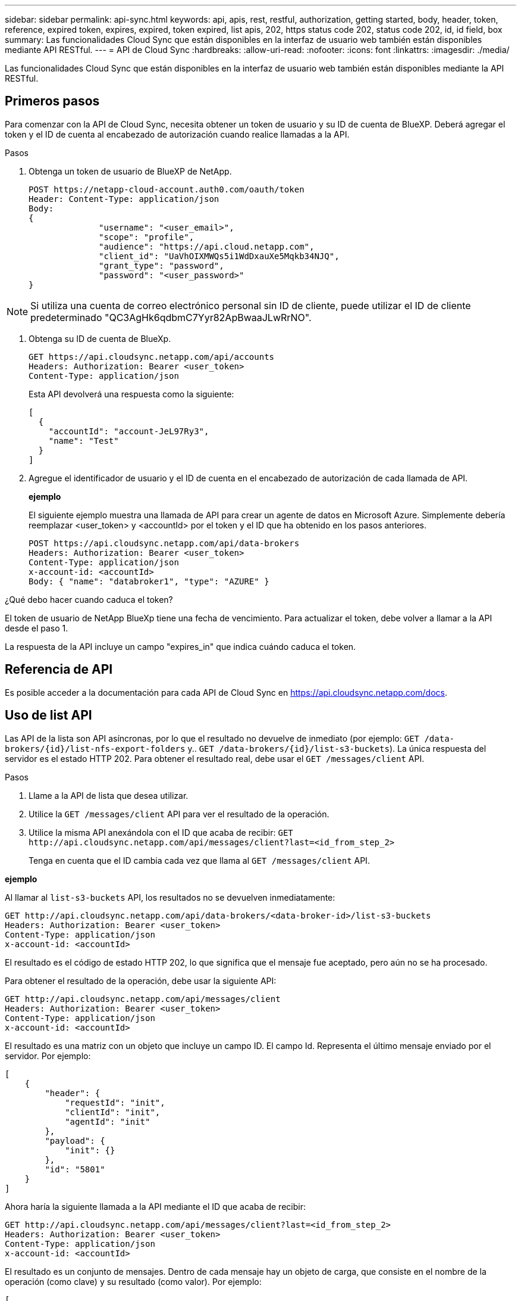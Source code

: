 ---
sidebar: sidebar 
permalink: api-sync.html 
keywords: api, apis, rest, restful, authorization, getting started, body, header, token, reference, expired token, expires, expired, token expired, list apis, 202, https status code 202, status code 202, id, id field, box 
summary: Las funcionalidades Cloud Sync que están disponibles en la interfaz de usuario web también están disponibles mediante API RESTful. 
---
= API de Cloud Sync
:hardbreaks:
:allow-uri-read: 
:nofooter: 
:icons: font
:linkattrs: 
:imagesdir: ./media/


[role="lead"]
Las funcionalidades Cloud Sync que están disponibles en la interfaz de usuario web también están disponibles mediante la API RESTful.



== Primeros pasos

Para comenzar con la API de Cloud Sync, necesita obtener un token de usuario y su ID de cuenta de BlueXP. Deberá agregar el token y el ID de cuenta al encabezado de autorización cuando realice llamadas a la API.

.Pasos
. Obtenga un token de usuario de BlueXP de NetApp.
+
[source, http]
----
POST https://netapp-cloud-account.auth0.com/oauth/token
Header: Content-Type: application/json
Body:
{
              "username": "<user_email>",
              "scope": "profile",
              "audience": "https://api.cloud.netapp.com",
              "client_id": "UaVhOIXMWQs5i1WdDxauXe5Mqkb34NJQ",
              "grant_type": "password",
              "password": "<user_password>"
}
----



NOTE: Si utiliza una cuenta de correo electrónico personal sin ID de cliente, puede utilizar el ID de cliente predeterminado "QC3AgHk6qdbmC7Yyr82ApBwaaJLwRrNO".

. Obtenga su ID de cuenta de BlueXp.
+
[source, http]
----
GET https://api.cloudsync.netapp.com/api/accounts
Headers: Authorization: Bearer <user_token>
Content-Type: application/json
----
+
Esta API devolverá una respuesta como la siguiente:

+
[source, json]
----
[
  {
    "accountId": "account-JeL97Ry3",
    "name": "Test"
  }
]
----
. Agregue el identificador de usuario y el ID de cuenta en el encabezado de autorización de cada llamada de API.
+
*ejemplo*

+
El siguiente ejemplo muestra una llamada de API para crear un agente de datos en Microsoft Azure. Simplemente debería reemplazar <user_token> y <accountId> por el token y el ID que ha obtenido en los pasos anteriores.

+
[source, http]
----
POST https://api.cloudsync.netapp.com/api/data-brokers
Headers: Authorization: Bearer <user_token>
Content-Type: application/json
x-account-id: <accountId>
Body: { "name": "databroker1", "type": "AZURE" }
----


.¿Qué debo hacer cuando caduca el token?
****
El token de usuario de NetApp BlueXp tiene una fecha de vencimiento. Para actualizar el token, debe volver a llamar a la API desde el paso 1.

La respuesta de la API incluye un campo "expires_in" que indica cuándo caduca el token.

****


== Referencia de API

Es posible acceder a la documentación para cada API de Cloud Sync en https://api.cloudsync.netapp.com/docs[].



== Uso de list API

Las API de la lista son API asíncronas, por lo que el resultado no devuelve de inmediato (por ejemplo: `GET /data-brokers/{id}/list-nfs-export-folders` y.. `GET /data-brokers/{id}/list-s3-buckets`). La única respuesta del servidor es el estado HTTP 202. Para obtener el resultado real, debe usar el `GET /messages/client` API.

.Pasos
. Llame a la API de lista que desea utilizar.
. Utilice la `GET /messages/client` API para ver el resultado de la operación.
. Utilice la misma API anexándola con el ID que acaba de recibir: `GET \http://api.cloudsync.netapp.com/api/messages/client?last=<id_from_step_2>`
+
Tenga en cuenta que el ID cambia cada vez que llama al `GET /messages/client` API.



*ejemplo*

Al llamar al `list-s3-buckets` API, los resultados no se devuelven inmediatamente:

[source, http]
----
GET http://api.cloudsync.netapp.com/api/data-brokers/<data-broker-id>/list-s3-buckets
Headers: Authorization: Bearer <user_token>
Content-Type: application/json
x-account-id: <accountId>
----
El resultado es el código de estado HTTP 202, lo que significa que el mensaje fue aceptado, pero aún no se ha procesado.

Para obtener el resultado de la operación, debe usar la siguiente API:

[source, http]
----
GET http://api.cloudsync.netapp.com/api/messages/client
Headers: Authorization: Bearer <user_token>
Content-Type: application/json
x-account-id: <accountId>
----
El resultado es una matriz con un objeto que incluye un campo ID. El campo Id. Representa el último mensaje enviado por el servidor. Por ejemplo:

[source, json]
----
[
    {
        "header": {
            "requestId": "init",
            "clientId": "init",
            "agentId": "init"
        },
        "payload": {
            "init": {}
        },
        "id": "5801"
    }
]
----
Ahora haría la siguiente llamada a la API mediante el ID que acaba de recibir:

[source, http]
----
GET http://api.cloudsync.netapp.com/api/messages/client?last=<id_from_step_2>
Headers: Authorization: Bearer <user_token>
Content-Type: application/json
x-account-id: <accountId>
----
El resultado es un conjunto de mensajes. Dentro de cada mensaje hay un objeto de carga, que consiste en el nombre de la operación (como clave) y su resultado (como valor). Por ejemplo:

[source, json]
----
[
    {
        "payload": {
            "list-s3-buckets": [
                {
                    "tags": [
                        {
                            "Value": "100$",
                            "Key": "price"
                        }
                    ],
                    "region": {
                        "displayName": "US West (Oregon)",
                        "name": "us-west-2"
                    },
                    "name": "small"
                }
            ]
        },
        "header": {
            "requestId": "f687ac55-2f0c-40e3-9fa6-57fb8c4094a3",
            "clientId": "5beb032f548e6e35f4ed1ba9",
            "agentId": "5bed61f4489fb04e34a9aac6"
        },
        "id": "5802"
    }
]
----